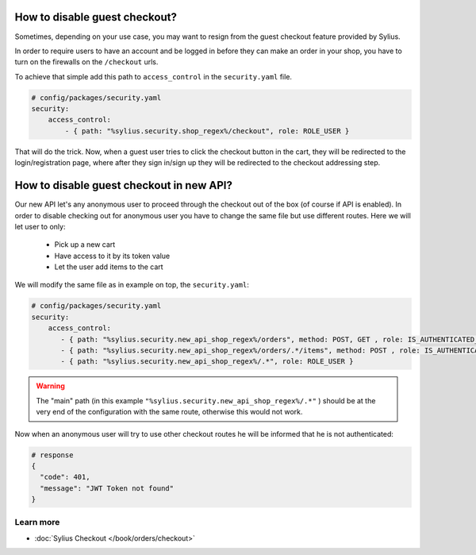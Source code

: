 How to disable guest checkout?
==============================

Sometimes, depending on your use case, you may want to resign from the guest checkout feature provided by Sylius.

In order to require users to have an account and be logged in before they can make an order in your shop,
you have to turn on the firewalls on the ``/checkout`` urls.

To achieve that simple add this path to ``access_control`` in the ``security.yaml`` file.

.. code-block:: yaml

    # config/packages/security.yaml
    security:
        access_control:
            - { path: "%sylius.security.shop_regex%/checkout", role: ROLE_USER }

That will do the trick. Now, when a guest user tries to click the checkout button in the cart,
they will be redirected to the login/registration page, where after they sign in/sign up they
will be redirected to the checkout addressing step.

How to disable guest checkout in new API?
=========================================

Our new API let's any anonymous user to proceed through the checkout out of the box (of course if API is enabled).
In order to disable checking out for anonymous user you have to change the same file but use different routes.
Here we will let user to only:

    * Pick up a new cart
    * Have access to it by its token value
    * Let the user add items to the cart

We will modify the same file as in example on top, the ``security.yaml``:

.. code-block:: yaml

    # config/packages/security.yaml
    security:
        access_control:
           - { path: "%sylius.security.new_api_shop_regex%/orders", method: POST, GET , role: IS_AUTHENTICATED_ANONYMOUSLY }
           - { path: "%sylius.security.new_api_shop_regex%/orders/.*/items", method: POST , role: IS_AUTHENTICATED_ANONYMOUSLY }
           - { path: "%sylius.security.new_api_shop_regex%/.*", role: ROLE_USER }

.. warning::

    The "main" path (in this example ``"%sylius.security.new_api_shop_regex%/.*"`` ) should be at the very end of the configuration
    with the same route, otherwise this would not work.

Now when an anonymous user will try to use other checkout routes he will be informed that he is not authenticated:

.. code-block:: bash

    # response
    {
      "code": 401,
      "message": "JWT Token not found"
    }

Learn more
----------

* :doc:`Sylius Checkout </book/orders/checkout>`
